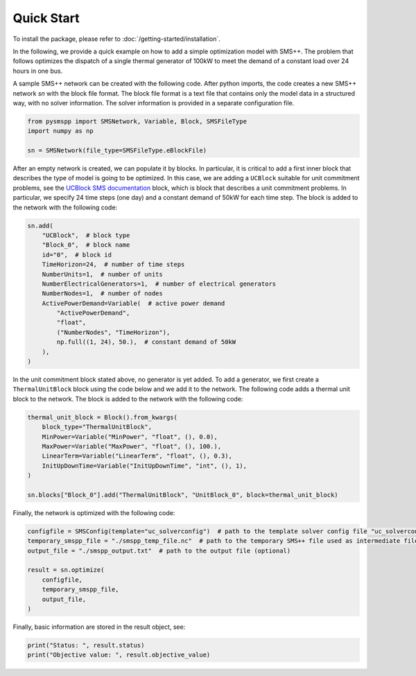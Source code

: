 ###########
Quick Start
###########

To install the package, please refer to :doc:`/getting-started/installation`.

In the following, we provide a quick example on how to add a simple optimization model with SMS++.
The problem that follows optimizes the dispatch of a single thermal generator of 100kW to meet the demand of a constant load over 24 hours in one bus.

A sample SMS++ network can be created with the following code. After python imports, the code creates a new SMS++ network `sn` with the block file format. The block file format is a text file that contains only the model data in a structured way, with no solver information. The solver information is provided in a separate configuration file.

.. code:: python

    from pysmspp import SMSNetwork, Variable, Block, SMSFileType
    import numpy as np

    sn = SMSNetwork(file_type=SMSFileType.eBlockFile)

After an empty network is created, we can populate it by blocks. In particular, it is critical to add a first inner block that describes
the type of model is going to be optimized. In this case, we are adding a ``UCBlock`` suitable for unit commitment problems, see the `UCBlock SMS documentation <https://gitlab.com/smspp/ucblock>`__ block, which is block that describes a unit commitment problems. In particular, we specify 24 time steps (one day) and a constant demand of 50kW for each time step. The block is added to the network with the following code:

.. code:: python

    sn.add(
        "UCBlock",  # block type
        "Block_0",  # block name
        id="0",  # block id
        TimeHorizon=24,  # number of time steps
        NumberUnits=1,  # number of units
        NumberElectricalGenerators=1,  # number of electrical generators
        NumberNodes=1,  # number of nodes
        ActivePowerDemand=Variable(  # active power demand
            "ActivePowerDemand",
            "float",
            ("NumberNodes", "TimeHorizon"),
            np.full((1, 24), 50.),  # constant demand of 50kW
        ),
    )

In the unit commitment block stated above, no generator is yet added. To add a generator, we first create a ``ThermalUnitBlock`` block using the code below and we add it to the network. The following code adds a thermal unit block to the network. The block is added to the network with the following code:

.. code:: python

    thermal_unit_block = Block().from_kwargs(
        block_type="ThermalUnitBlock",
        MinPower=Variable("MinPower", "float", (), 0.0),
        MaxPower=Variable("MaxPower", "float", (), 100.),
        LinearTerm=Variable("LinearTerm", "float", (), 0.3),
        InitUpDownTime=Variable("InitUpDownTime", "int", (), 1),
    )

    sn.blocks["Block_0"].add("ThermalUnitBlock", "UnitBlock_0", block=thermal_unit_block)


Finally, the network is optimized with the following code:

.. code:: python
    
    configfile = SMSConfig(template="uc_solverconfig")  # path to the template solver config file "uc_solverconfig"
    temporary_smspp_file = "./smspp_temp_file.nc"  # path to the temporary SMS++ file used as intermediate file to launch SMS++
    output_file = "./smspp_output.txt"  # path to the output file (optional)

    result = sn.optimize(
        configfile,
        temporary_smspp_file,
        output_file,
    )

Finally, basic information are stored in the result object, see:

.. code:: python

    print("Status: ", result.status)
    print("Objective value: ", result.objective_value)